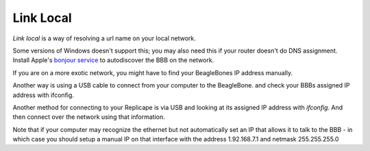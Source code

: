 Link Local
==========

`Link local` is a way of resolving a url name on your local network.

Some versions of Windows doesn't support this; you may also need this
if your router doesn't do DNS assignment. Install Apple's `bonjour service`__
to autodiscover the BBB on the network.

__ http://bonjour.en.softonic.com/



If you are on a more exotic network, you might have to find your
BeagleBones IP address manually.

Another way is using a USB cable to connect from your computer to the
BeagleBone.
and check your BBBs assigned IP address with ifconfig.



Another method for connecting to your Replicape is via USB and looking
at its assigned IP address with `ifconfig`. And then connect over the
network using that information.

Note that if your
computer may recognize the ethernet but not automatically set an IP that
allows it to talk to the BBB - in which case you should setup a manual
IP on that interface with the address 1.92.168.7.1 and netmask
255.255.255.0
